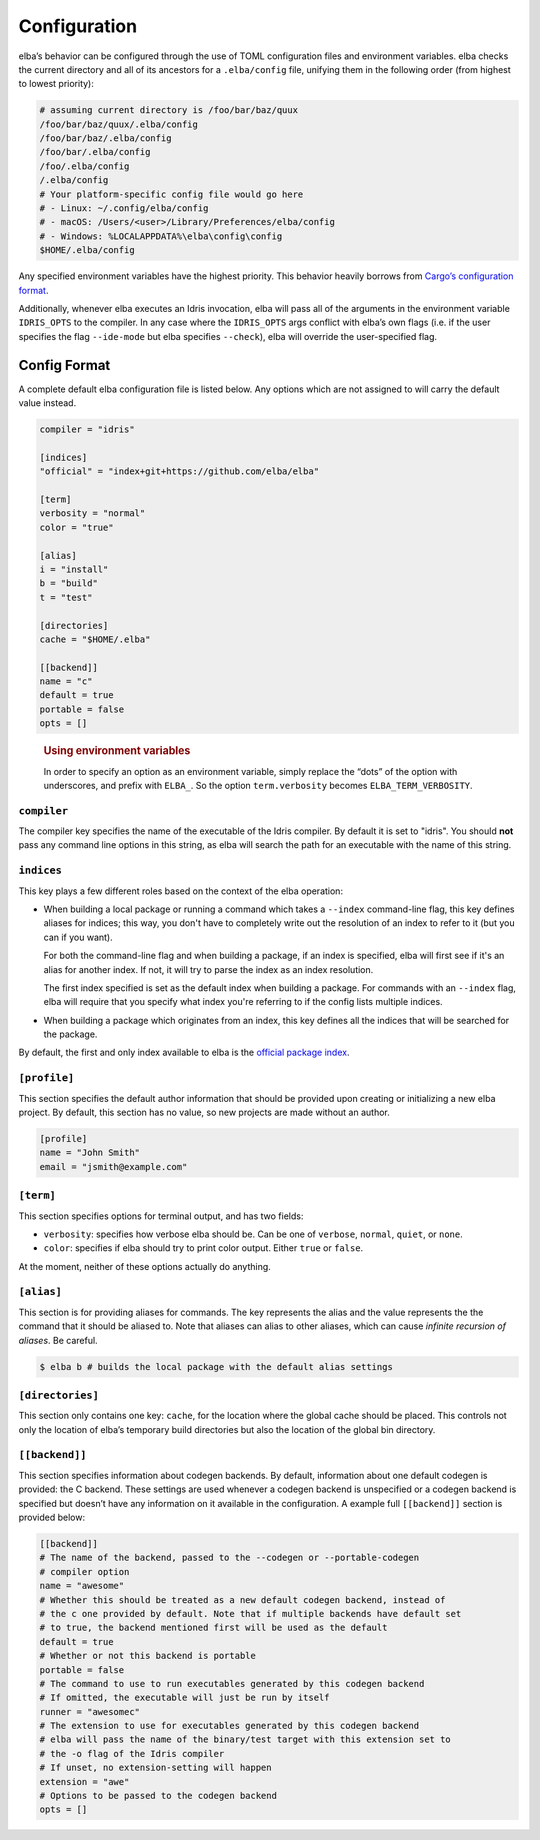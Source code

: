 Configuration
=============

elba’s behavior can be configured through the use of TOML configuration
files and environment variables. elba checks the current directory and
all of its ancestors for a ``.elba/config`` file, unifying them in the
following order (from highest to lowest priority):

.. code-block:: console

   # assuming current directory is /foo/bar/baz/quux
   /foo/bar/baz/quux/.elba/config
   /foo/bar/baz/.elba/config
   /foo/bar/.elba/config
   /foo/.elba/config
   /.elba/config
   # Your platform-specific config file would go here
   # - Linux: ~/.config/elba/config
   # - macOS: /Users/<user>/Library/Preferences/elba/config
   # - Windows: %LOCALAPPDATA%\elba\config\config
   $HOME/.elba/config

Any specified environment variables have the highest priority. This
behavior heavily borrows from `Cargo’s configuration
format <https://doc.rust-lang.org/cargo/reference/config.html>`__.

Additionally, whenever elba executes an Idris invocation, elba will pass
all of the arguments in the environment variable ``IDRIS_OPTS`` to the
compiler. In any case where the ``IDRIS_OPTS`` args conflict with elba’s
own flags (i.e. if the user specifies the flag ``--ide-mode`` but elba
specifies ``--check``), elba will override the user-specified flag.

Config Format
-------------

A complete default elba configuration file is listed below. Any options
which are not assigned to will carry the default value instead.

.. code-block:: toml

   compiler = "idris"
                
   [indices]
   "official" = "index+git+https://github.com/elba/elba"

   [term]
   verbosity = "normal"
   color = "true"

   [alias]
   i = "install"
   b = "build"
   t = "test"

   [directories]
   cache = "$HOME/.elba"

   [[backend]]
   name = "c"
   default = true
   portable = false
   opts = []

..

   .. rubric:: Using environment variables
      :name: using-environment-variables

   In order to specify an option as an environment variable, simply
   replace the “dots” of the option with underscores, and prefix with
   ``ELBA_``. So the option ``term.verbosity`` becomes
   ``ELBA_TERM_VERBOSITY``.
   
``compiler``
~~~~~~~~~~~~

The compiler key specifies the name of the executable of the Idris
compiler. By default it is set to "idris". You should **not** pass
any command line options in this string, as elba will search the
path for an executable with the name of this string.

``indices``
~~~~~~~~~~~

This key plays a few different roles based on the context of the elba
operation:

-  When building a local package or running a command which takes a
   ``--index`` command-line flag, this key defines aliases for indices;
   this way, you don't have to completely write out the resolution of
   an index to refer to it (but you can if you want).

   For both the command-line flag and when building a package, if an
   index is specified, elba will first see if it's an alias for another
   index. If not, it will try to parse the index as an index resolution.

   The first index specified is set as the default index when building
   a package. For commands with an ``--index`` flag, elba will require
   that you specify what index you're referring to if the config lists
   multiple indices.

-  When building a package which originates from an index, this key
   defines all the indices that will be searched for the package.

By default, the first and only index available to elba is the `official
package index <https://github.com/elba/index>`__.

``[profile]``
~~~~~~~~~~~~~

This section specifies the default author information that should be
provided upon creating or initializing a new elba project. By default,
this section has no value, so new projects are made without an author.

.. code-block:: toml

   [profile]
   name = "John Smith"
   email = "jsmith@example.com"

``[term]``
~~~~~~~~~~

This section specifies options for terminal output, and has two fields:

-  ``verbosity``: specifies how verbose elba should be. Can be one of
   ``verbose``, ``normal``, ``quiet``, or ``none``.
-  ``color``: specifies if elba should try to print color output. Either
   ``true`` or ``false``.

At the moment, neither of these options actually do anything.

``[alias]``
~~~~~~~~~~~

This section is for providing aliases for commands. The key represents
the alias and the value represents the the command that it should be
aliased to. Note that aliases can alias to other aliases, which can
cause *infinite recursion of aliases*. Be careful.

.. code-block:: console

   $ elba b # builds the local package with the default alias settings

``[directories]``
~~~~~~~~~~~~~~~~~

This section only contains one key: ``cache``, for the location where
the global cache should be placed. This controls not only the location
of elba’s temporary build directories but also the location of the
global bin directory.

``[[backend]]``
~~~~~~~~~~~~~~~

This section specifies information about codegen backends. By default,
information about one default codegen is provided: the C backend. These
settings are used whenever a codegen backend is unspecified or a codegen
backend is specified but doesn’t have any information on it available in
the configuration. A example full ``[[backend]]`` section is provided
below:

.. code-block:: toml

   [[backend]]
   # The name of the backend, passed to the --codegen or --portable-codegen
   # compiler option
   name = "awesome"
   # Whether this should be treated as a new default codegen backend, instead of
   # the c one provided by default. Note that if multiple backends have default set
   # to true, the backend mentioned first will be used as the default
   default = true
   # Whether or not this backend is portable
   portable = false
   # The command to use to run executables generated by this codegen backend
   # If omitted, the executable will just be run by itself
   runner = "awesomec"
   # The extension to use for executables generated by this codegen backend
   # elba will pass the name of the binary/test target with this extension set to
   # the -o flag of the Idris compiler
   # If unset, no extension-setting will happen
   extension = "awe"
   # Options to be passed to the codegen backend
   opts = []
